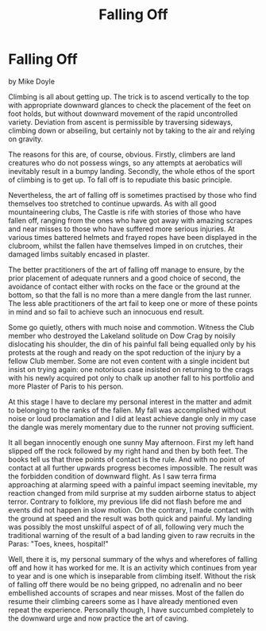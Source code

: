 :SETUP:
#+DRAWERS: SETUP NOTES PROPERTIES
#+TITLE: Falling Off
#+OPTIONS: num:nil tags:nil todo:nil H:2 toc:nil
#+STARTUP: content indent
:END:

* Falling Off
by
Mike Doyle

Climbing is all about getting up. The trick is to ascend
vertically to the top with appropriate downward glances to check
the placement of the feet on foot holds, but without downward
movement of the rapid uncontrolled variety. Deviation from ascent
is permissible by traversing sideways, climbing down or
 abseiling, but certainly not by taking to the air and relying on
gravity.

The reasons for this are, of course, obvious. Firstly,
climbers are land creatures who do not possess wings, so any
attempts at aerobatics will inevitably result in a bumpy landing.
Secondly, the whole ethos of the sport of climbing is to get up.
To fall off is to repudiate this basic principle.

Nevertheless, the art of falling off is sometimes practised
by those who find themselves too stretched to continue upwards.
As with all good mountaineering clubs, The Castle is rife with
stories of those who have fallen off, ranging from the ones who
have got away with amazing scrapes and near misses to those who
have suffered more serious injuries. At various times battered
helmets and frayed ropes have been displayed in the clubroom,
whilst the fallen have themselves limped in on crutches, their
damaged limbs suitably encased in plaster.

The better practitioners of the art of falling off manage to
ensure, by the prior placement of adequate runners and a good
choice of second, the avoidance of contact either with rocks on
the face or the ground at the bottom, so that the fall is no more
than a mere dangle from the last runner. The less able
practitioners of the art fail to keep one or more of these points
in mind and so fail to achieve such an innocuous end result.

Some go quietly, others with much noise and commotion.
Witness the Club member who destroyed the Lakeland solitude on
Dow Crag by noisily dislocating his shoulder, the din of his
painful fall being equalled only by his protests at the rough and
ready on the spot reduction of the injury by a fellow Club
member. Some are not even content with a single incident but
insist on trying again: one notorious case insisted on returning
to the crags with his newly acquired pot only to chalk up another
fall to his portfolio and more Plaster of Paris to his person.

At this stage I have to declare my personal interest in the
matter and admit to belonging to the ranks of the fallen. My fall
was accomplished without noise or loud proclamation and I did at
least achieve dangle   only in my case the dangle was merely
momentary due to the runner not proving sufficient.

It all began innocently enough one sunny May afternoon.
First my left hand slipped off the rock followed by my right hand
and then by both feet. The books tell us that three points of
contact is the rule. And with no point of contact at all further
upwards progress becomes impossible. The result was the forbidden
condition of downward flight. As I saw terra firma approaching at
alarming speed with a painful impact seeming inevitable, my
reaction changed from mild surprise at my sudden airborne status
to abject terror. Contrary to folklore, my previous life did not
flash before me and events did not happen in slow motion. On the
contrary, I made contact with the ground at speed and the result
was both quick and painful. My landing was possibly the most
unskilful aspect of of all, following very much the traditional
warning of the result of a bad landing given to raw recruits in
the Paras: "Toes, knees, hospital!"

Well, there it is, my personal summary of the whys and
wherefores of falling off and how it has worked for me. It is an
activity which continues from year to year and is one which is
inseparable from climbing itself. Without the risk of falling off
there would be no being gripped, no adrenalin and no beer embellished
accounts of scrapes and near misses. Most of the
fallen do resume their climbing careers  some  as I have already
mentioned  even repeat the experience. Personally though, I have
succumbed completely to the downward urge and now practice the
art of caving.
